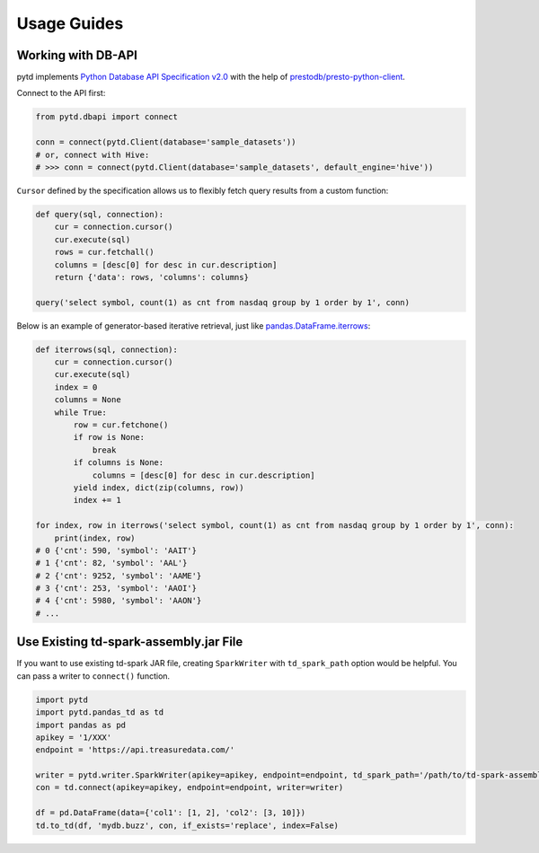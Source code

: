 Usage Guides
============

Working with DB-API
-------------------

pytd implements `Python Database API Specification
v2.0 <https://www.python.org/dev/peps/pep-0249/>`__ with the help of
`prestodb/presto-python-client <https://github.com/prestodb/presto-python-client>`__.

Connect to the API first:

.. code:: py

   from pytd.dbapi import connect

   conn = connect(pytd.Client(database='sample_datasets'))
   # or, connect with Hive:
   # >>> conn = connect(pytd.Client(database='sample_datasets', default_engine='hive'))

``Cursor`` defined by the specification allows us to flexibly fetch
query results from a custom function:

.. code:: py

   def query(sql, connection):
       cur = connection.cursor()
       cur.execute(sql)
       rows = cur.fetchall()
       columns = [desc[0] for desc in cur.description]
       return {'data': rows, 'columns': columns}

   query('select symbol, count(1) as cnt from nasdaq group by 1 order by 1', conn)

Below is an example of generator-based iterative retrieval, just like
`pandas.DataFrame.iterrows <https://pandas.pydata.org/pandas-docs/stable/generated/pandas.DataFrame.iterrows.html>`__:

.. code:: py

   def iterrows(sql, connection):
       cur = connection.cursor()
       cur.execute(sql)
       index = 0
       columns = None
       while True:
           row = cur.fetchone()
           if row is None:
               break
           if columns is None:
               columns = [desc[0] for desc in cur.description]
           yield index, dict(zip(columns, row))
           index += 1

   for index, row in iterrows('select symbol, count(1) as cnt from nasdaq group by 1 order by 1', conn):
       print(index, row)
   # 0 {'cnt': 590, 'symbol': 'AAIT'}
   # 1 {'cnt': 82, 'symbol': 'AAL'}
   # 2 {'cnt': 9252, 'symbol': 'AAME'}
   # 3 {'cnt': 253, 'symbol': 'AAOI'}
   # 4 {'cnt': 5980, 'symbol': 'AAON'}
   # ...

Use Existing td-spark-assembly.jar File
---------------------------------------

If you want to use existing td-spark JAR file, creating ``SparkWriter``
with ``td_spark_path`` option would be helpful. You can pass a writer to
``connect()`` function.

.. code:: py

   import pytd
   import pytd.pandas_td as td
   import pandas as pd
   apikey = '1/XXX'
   endpoint = 'https://api.treasuredata.com/'

   writer = pytd.writer.SparkWriter(apikey=apikey, endpoint=endpoint, td_spark_path='/path/to/td-spark-assembly.jar')
   con = td.connect(apikey=apikey, endpoint=endpoint, writer=writer)

   df = pd.DataFrame(data={'col1': [1, 2], 'col2': [3, 10]})
   td.to_td(df, 'mydb.buzz', con, if_exists='replace', index=False)
